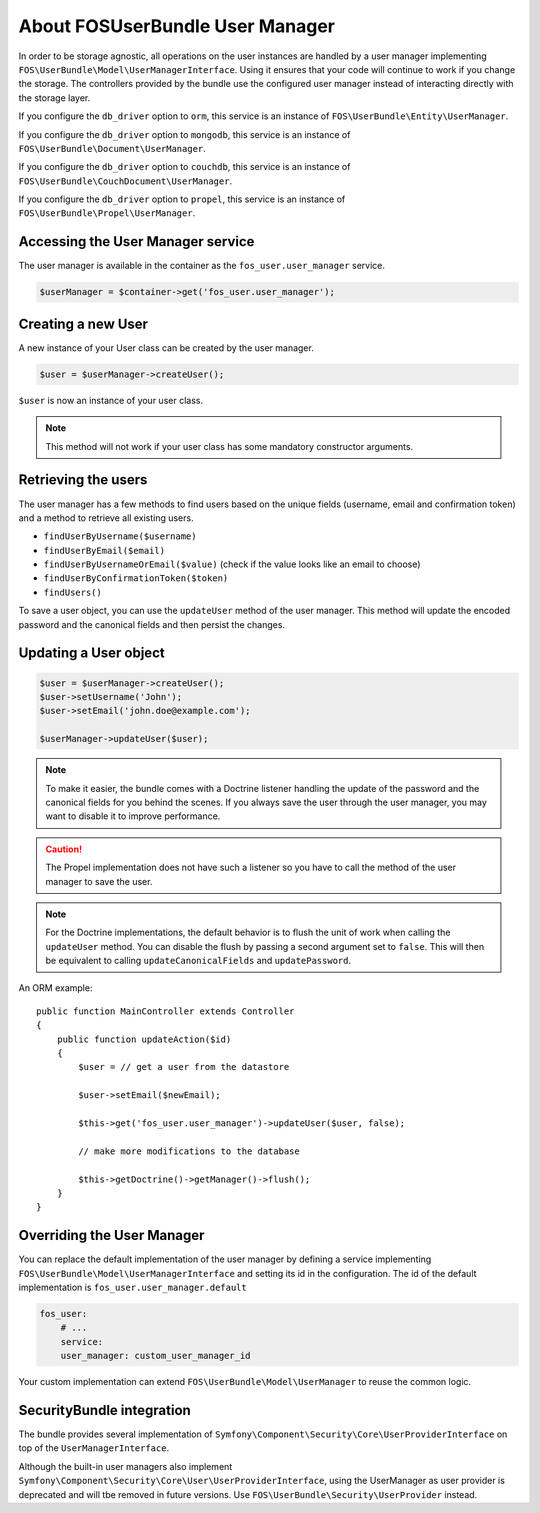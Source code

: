 About FOSUserBundle User Manager
================================

In order to be storage agnostic, all operations on the user instances are
handled by a user manager implementing ``FOS\UserBundle\Model\UserManagerInterface``.
Using it ensures that your code will continue to work if you change the storage.
The controllers provided by the bundle use the configured user manager instead
of interacting directly with the storage layer.

If you configure the ``db_driver`` option to ``orm``, this service is an instance
of ``FOS\UserBundle\Entity\UserManager``.

If you configure the ``db_driver`` option to ``mongodb``, this service is an
instance of ``FOS\UserBundle\Document\UserManager``.

If you configure the ``db_driver`` option to ``couchdb``, this service is an
instance of ``FOS\UserBundle\CouchDocument\UserManager``.

If you configure the ``db_driver`` option to ``propel``, this service is an instance
of ``FOS\UserBundle\Propel\UserManager``.

Accessing the User Manager service
----------------------------------

The user manager is available in the container as the ``fos_user.user_manager``
service.

.. code-block:: php

    $userManager = $container->get('fos_user.user_manager');

Creating a new User
-------------------

A new instance of your User class can be created by the user manager.

.. code-block:: php

    $user = $userManager->createUser();

``$user`` is now an instance of your user class.

.. note::

    This method will not work if your user class has some mandatory constructor
    arguments.

Retrieving the users
--------------------

The user manager has a few methods to find users based on the unique fields
(username, email and confirmation token) and a method to retrieve all existing
users.

- ``findUserByUsername($username)``
- ``findUserByEmail($email)``
- ``findUserByUsernameOrEmail($value)``  (check if the value looks like an email to choose)
- ``findUserByConfirmationToken($token)``
- ``findUsers()``

To save a user object, you can use the ``updateUser`` method of the user manager.
This method will update the encoded password and the canonical fields and
then persist the changes.

Updating a User object
----------------------

.. code-block:: php

    $user = $userManager->createUser();
    $user->setUsername('John');
    $user->setEmail('john.doe@example.com');

    $userManager->updateUser($user);

.. note::

    To make it easier, the bundle comes with a Doctrine listener handling
    the update of the password and the canonical fields for you behind the
    scenes. If you always save the user through the user manager, you may
    want to disable it to improve performance.

    .. configuration-block::

        .. code-block:: yaml

            # app/config/config.yml
            fos_user:
                # ...
                use_listener: false

        .. code-block:: xml

            <!-- app/config/config.xml -->
            <fos_user:config
                db-driver="orm"
                firewall-name="main"
                use-listener="false"
                user-class="MyProject\MyBundle\Entity\User"
            />

.. caution::

    The Propel implementation does not have such a listener so you have to
    call the method of the user manager to save the user.

.. note::

    For the Doctrine implementations, the default behavior is to flush the
    unit of work when calling the ``updateUser`` method. You can disable the
    flush by passing a second argument set to ``false``.
    This will then be equivalent to calling ``updateCanonicalFields`` and
    ``updatePassword``.

An ORM example::

    public function MainController extends Controller
    {
        public function updateAction($id)
        {
            $user = // get a user from the datastore

            $user->setEmail($newEmail);

            $this->get('fos_user.user_manager')->updateUser($user, false);

            // make more modifications to the database

            $this->getDoctrine()->getManager()->flush();
        }
    }

Overriding the User Manager
---------------------------

You can replace the default implementation of the user manager by defining
a service implementing ``FOS\UserBundle\Model\UserManagerInterface`` and
setting its id in the configuration.
The id of the default implementation is ``fos_user.user_manager.default``

.. code-block:: yaml

    fos_user:
        # ...
        service:
        user_manager: custom_user_manager_id

Your custom implementation can extend ``FOS\UserBundle\Model\UserManager``
to reuse the common logic.

SecurityBundle integration
--------------------------

The bundle provides several implementation of ``Symfony\Component\Security\Core\UserProviderInterface``
on top of the ``UserManagerInterface``.

Although the built-in user managers also implement
``Symfony\Component\Security\Core\User\UserProviderInterface``, using the
UserManager as user provider is deprecated and will tbe removed in future
versions. Use ``FOS\UserBundle\Security\UserProvider`` instead.
